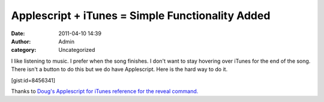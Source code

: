 Applescript + iTunes = Simple Functionality Added
#################################################
:date: 2011-04-10 14:39
:author: Admin
:category: Uncategorized

I like listening to music. I prefer when the song finishes. I don't want
to stay hovering over iTunes for the end of the song. There isn't a
button to do this but we do have Applescript. Here is the hard way to do
it.

[gist:id=8456341]

Thanks to `Doug's Applescript for iTunes reference for the reveal
command.`_

.. _Doug's Applescript for iTunes reference for the reveal command.: http://dougscripts.com/itunes/itinfo/info03.php
